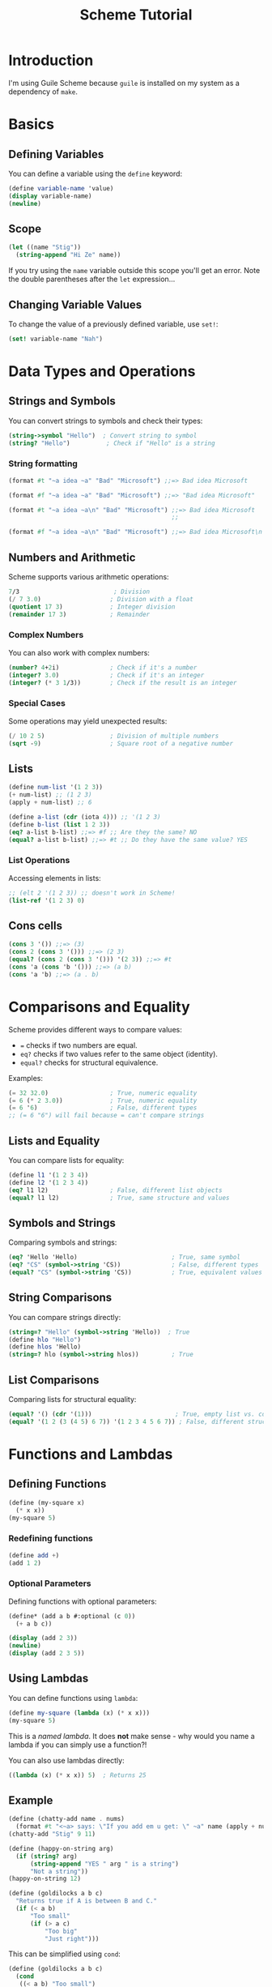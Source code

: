 :PROPERTIES:
:ID:       e7315754-31af-4bd5-8248-3fd923ff06b6
:END:
#+title: Scheme Tutorial

* Introduction
I'm using Guile Scheme because ~guile~ is installed on my system as a dependency of ~make~.

* Basics
** Defining Variables
You can define a variable using the ~define~ keyword:
#+BEGIN_SRC scheme
(define variable-name 'value)
(display variable-name)
(newline)
#+END_SRC

** Scope
#+begin_src scheme
(let ((name "Stig"))
  (string-append "Hi Ze" name))
#+end_src
If you try using the ~name~ variable outside this scope you'll get an error.
Note the double parentheses after the ~let~ expression...

** Changing Variable Values
To change the value of a previously defined variable, use ~set!~:
#+BEGIN_SRC scheme
(set! variable-name "Nah")
#+END_SRC

* Data Types and Operations
** Strings and Symbols
You can convert strings to symbols and check their types:
#+BEGIN_SRC scheme
(string->symbol "Hello")  ; Convert string to symbol
(string? "Hello")          ; Check if "Hello" is a string
#+END_SRC

*** String formatting
#+begin_src scheme
(format #t "~a idea ~a" "Bad" "Microsoft") ;;=> Bad idea Microsoft
#+END_SRC

#+BEGIN_SRC scheme
(format #f "~a idea ~a" "Bad" "Microsoft") ;;=> "Bad idea Microsoft"
#+END_SRC

#+BEGIN_SRC scheme
(format #t "~a idea ~a\n" "Bad" "Microsoft") ;;=> Bad idea Microsoft
                                             ;;
#+END_SRC

#+BEGIN_SRC scheme
(format #f "~a idea ~a\n" "Bad" "Microsoft") ;;=> Bad idea Microsoft\n
#+end_src

** Numbers and Arithmetic
Scheme supports various arithmetic operations:
#+BEGIN_SRC scheme
7/3                          ; Division
(/ 7 3.0)                   ; Division with a float
(quotient 17 3)             ; Integer division
(remainder 17 3)            ; Remainder
#+END_SRC

*** Complex Numbers
You can also work with complex numbers:
#+BEGIN_SRC scheme
(number? 4+2i)              ; Check if it's a number
(integer? 3.0)              ; Check if it's an integer
(integer? (* 3 1/3))        ; Check if the result is an integer
#+END_SRC

*** Special Cases
Some operations may yield unexpected results:
#+BEGIN_SRC scheme
(/ 10 2 5)                  ; Division of multiple numbers
(sqrt -9)                   ; Square root of a negative number
#+END_SRC

** Lists
#+begin_src scheme
(define num-list '(1 2 3))
(+ num-list) ;; (1 2 3)
(apply + num-list) ;; 6
#+end_src

#+BEGIN_SRC scheme
(define a-list (cdr (iota 4))) ;; '(1 2 3)
(define b-list (list 1 2 3))
(eq? a-list b-list) ;;=> #f ;; Are they the same? NO
(equal? a-list b-list) ;;=> #t ;; Do they have the same value? YES
#+END_SRC

*** List Operations
Accessing elements in lists:
#+BEGIN_SRC scheme
;; (elt 2 '(1 2 3)) ;; doesn't work in Scheme!
(list-ref '(1 2 3) 0)
#+END_SRC

** Cons cells
#+begin_src scheme
(cons 3 '()) ;;=> (3)
(cons 2 (cons 3 '())) ;;=> (2 3)
(equal? (cons 2 (cons 3 '())) '(2 3)) ;;=> #t
(cons 'a (cons 'b '())) ;;=> (a b)
(cons 'a 'b) ;;=> (a . b)
#+end_src

* Comparisons and Equality
Scheme provides different ways to compare values:
- ~=~ checks if two numbers are equal.
- ~eq?~ checks if two values refer to the same object (identity).
- ~equal?~ checks for structural equivalence.

Examples:
#+BEGIN_SRC scheme
(= 32 32.0)                 ; True, numeric equality
(= 6 (* 2 3.0))             ; True, numeric equality
(= 6 '6)                    ; False, different types
;; (= 6 "6") will fail because = can't compare strings
#+END_SRC

** Lists and Equality
You can compare lists for equality:
#+BEGIN_SRC scheme
(define l1 '(1 2 3 4))
(define l2 '(1 2 3 4))
(eq? l1 l2)                 ; False, different list objects
(equal? l1 l2)              ; True, same structure and values
 #+END_SRC

** Symbols and Strings
Comparing symbols and strings:
#+BEGIN_SRC scheme
(eq? 'Hello 'Hello)                          ; True, same symbol
(eq? "CS" (symbol->string 'CS))              ; False, different types
(equal? "CS" (symbol->string 'CS))           ; True, equivalent values
#+END_SRC

** String Comparisons
You can compare strings directly:
#+BEGIN_SRC scheme
(string=? "Hello" (symbol->string 'Hello))  ; True
(define hlo "Hello")
(define hlos 'Hello)
(string=? hlo (symbol->string hlos))         ; True
#+END_SRC

** List Comparisons
Comparing lists for structural equality:
#+BEGIN_SRC scheme
(equal? '() (cdr '(1)))                       ; True, empty list vs. cdr of a list
(equal? '(1 2 (3 (4 5) 6 7)) '(1 2 3 4 5 6 7)) ; False, different structures
#+END_SRC

* Functions and Lambdas
** Defining Functions
#+begin_src scheme
(define (my-square x)
  (* x x))
(my-square 5)
#+end_src

*** Redefining functions
#+begin_src scheme
(define add +)
(add 1 2)
#+end_src

*** Optional Parameters
Defining functions with optional parameters:
#+BEGIN_SRC scheme
(define* (add a b #:optional (c 0))
  (+ a b c))

(display (add 2 3))
(newline)
(display (add 2 3 5))
#+END_SRC

** Using Lambdas
You can define functions using ~lambda~:
#+BEGIN_SRC scheme
(define my-square (lambda (x) (* x x)))
(my-square 5)
#+END_SRC
This is a /named lambda/. It does *not* make sense - why would you name a lambda if you can simply use a function?!

You can also use lambdas directly:
#+BEGIN_SRC scheme
((lambda (x) (* x x)) 5)  ; Returns 25
#+END_SRC

** Example
#+begin_src scheme
(define (chatty-add name . nums)
  (format #t "<~a> says: \"If you add em u get: \" ~a" name (apply + nums)))
(chatty-add "Stig" 9 11)
#+END_SRC

#+BEGIN_SRC scheme
(define (happy-on-string arg)
  (if (string? arg)
      (string-append "YES " arg " is a string")
      "Not a string"))
(happy-on-string 12)
#+END_SRC

#+BEGIN_SRC scheme
(define (goldilocks a b c)
  "Returns true if A is between B and C."
  (if (< a b)
      "Too small"
      (if (> a c)
          "Too big"
          "Just right")))
#+END_SRC
This can be simplified using ~cond~:
#+BEGIN_SRC scheme
(define (goldilocks a b c)
  (cond
   ((< a b) "Too small")
   ((> a c) "Too big")
   (else "Just right")))

(goldilocks 3 10 20)
#+END_SRC

*** Geometry
Calculating the area of a triangle using Heron's formula:
#+BEGIN_SRC scheme
(define a 5.43)
(define b 4.7)
(define c 2.8)
(define (area a b c)
  (let ((s (/ (+ a b c) 2)))
    (sqrt (* s (- s a) (- s b) (- s c)))))
(area a b c)
#+END_SRC

* Using Modules
You can use modules to extend functionality:
#+BEGIN_SRC scheme
(use-modules (ice-9 rdelim))
(use-modules (ice-9 popen))
(define p
 (open-input-pipe "cd $HOME && ls -l"))
(newline)
#+END_SRC

#+BEGIN_SRC scheme
(use-modules (ice-9 match))
(match '(1 2 3)
  ((first rest ...)
   (format #f "First: ~a Rest: ~a" first rest)))
#+END_SRC

** Associative Lists
You can use associative lists for key-value pairs:
#+BEGIN_SRC scheme
(define noises
  '( (cat . meow) (dog . bark) (sheep . baa) ))
(assoc 'cat noises) ;;=> (cat . meow)
(assoc 'monkey noises) ;;=> #f
#+END_SRC

** Expression Interpolation
You can use backquote for expression interpolation:
#+BEGIN_SRC scheme
`(1 2 ,(+ 1 2))
#+END_SRC

** Creating Structured Data
You can create structured data using lists:
#+BEGIN_SRC scheme
(define (car-entry sno bnd age)
  `(car (number ,sno) (brand ,bnd) (age ,age)))
(car-entry 1 "VW" 16)
(car-entry 2 "BMW" 4)
#+END_SRC

* Encapsulation
Creating a simple account management system:
#+BEGIN_SRC scheme
(define (make-account)
  ;; Initialize balance to 0
  (let ((balance 0))

    (define (get-balance)
      balance)
    
    (define (deposit amt)
      (set! balance (+ balance amt))
      balance)

    (define (withdraw amt)
      (deposit (- amt)))

    ;; Main logic
    (lambda args
      (apply
       ; in case the first arg is either get-balance, deposit or withdraw, handle accordingly. Keep the rest of the args unchanged.
       (case (car args)
         ((get-balance) get-balance)
         ((deposit) deposit)
         ((withdraw) withdraw)
         (else (error "Invalid method!")))
       (cdr args)))))

;; Instantiate an object
(define obj (make-account))

(obj 'get-balance)
(obj 'withdraw 5)
(obj 'deposit 391)
(obj 'get-balance)
#+END_SRC

* Structuring Data
Creating a simple structure:
#+BEGIN_SRC scheme
(define (struct)
  (let ((a 0) (b 0))

    (define (new)
      '(0 0))

    (define (new a b)
      '(a b))

    (define (add a b)
      (+ a b))
    )
  )

(define obj (struct 'new))

(obj 'add 3 4)
#+END_SRC

